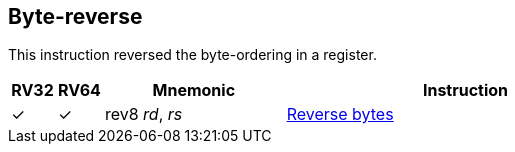 == Byte-reverse

This instruction reversed the byte-ordering in a register.

[%header,cols="^1,^1,4,8"]
|===
|RV32
|RV64
|Mnemonic
|Instruction

|&#10003;
|&#10003;
|rev8 _rd_, _rs_
|xref:insns/rev8.adoc[Reverse bytes]

|===

